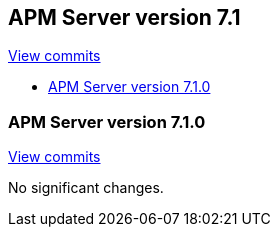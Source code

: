[[release-notes-7.1]]
== APM Server version 7.1

https://github.com/elastic/apm-server/compare/7.0\...7.1[View commits]

* <<release-notes-7.1.0>>

[[release-notes-7.1.0]]
=== APM Server version 7.1.0

https://github.com/elastic/apm-server/compare/v7.0.1\...v7.1.0[View commits]

No significant changes.
////
[float]
==== Added

[float]
==== Removed

[float]
==== Bug fixes
////
